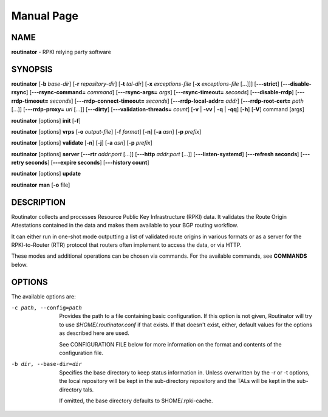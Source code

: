 .. _doc_routinator_manpage:

Manual Page
===========

NAME
----
**routinator** - RPKI relying party software

SYNOPSIS
--------
**routinator**
[**-b**  *base-dir*]
[**-r** *repository-dir*]
[**-t** *tal-dir*]
[**-x** *exceptions-file* [**-x** *exceptions-file*  [...]]]
[**-\-\-strict**]
[**-\-\-disable-rsync**]
[**-\-\-rsync-command=** *command*]
[**-\-\-rsync-args=** *args*]
[**-\-\-rsync-timeout=** *seconds*]
[**-\-\-disable-rrdp**]
[**-\-\-rrdp-timeout=** *seconds*]
[**-\-\-rrdp-connect-timeout=** *seconds*]
[**-\-\-rrdp-local-addr=** *addr*]
[**-\-\-rrdp-root-cert=** *path* [...]]
[**-\-\-rrdp-proxy=** *uri* [...]]
[**-\-\-dirty**]
[**-\-\-validation-threads=** *count*]
[**-v** | **-vv** | **-q** | **-qq**]
[**-h**]
[**-V**]
command
[args]

**routinator** [options] **init** [**-f**]

**routinator**  [options] **vrps**  [**-o** *output-file*]
[**-f** *format*] [**-n**] [**-a** *asn*] [**-p** *prefix*]

**routinator** [options] **validate** [**-n**] [**-j**] [**-a** *asn*]
[**-p** *prefix*]

**routinator** [options] **server** [**-\-\-rtr** *addr*:*port* [...]]
[**-\-\-http** *addr*:*port* [...]] [**-\-\-listen-systemd**]
[**-\-\-refresh  seconds**] [**-\-\-retry seconds**]
[**-\-\-expire seconds**] [**-\-\-history count**]

**routinator** [options] **update**

**routinator** **man** [**-o** file]

DESCRIPTION
-----------
Routinator collects and processes Resource Public Key Infrastructure
(RPKI) data. It validates the Route Origin Attestations contained in
the data and makes them available to your BGP routing workflow.

It can either run in one-shot mode outputting a list of validated route
origins in various formats or as a server for the RPKI-to-Router (RTR)
protocol that routers often implement to access the data, or via HTTP.

These modes and additional operations can be chosen via commands. For
the available commands, see **COMMANDS** below.

OPTIONS
-------
The available options are:

-c path, --config=path
    Provides  the  path to a file containing basic configuration. If
    this  option  is  not  given,  Routinator  will   try   to   use
    *$HOME/.routinator.conf*  if  that  exists. If that doesn't exist,
    either, default values for the options  as  described  here  are
    used.

    See CONFIGURATION FILE below for more information on the format
    and contents of the configuration file.


-b dir, --base-dir=dir
    Specifies the base directory  to  keep  status  information  in.
    Unless overwritten by the -r or -t options, the local repository
    will be kept in the sub-directory repository and the  TALs  will
    be kept in the sub-directory tals.

    If omitted, the base directory defaults to $HOME/.rpki-cache.
